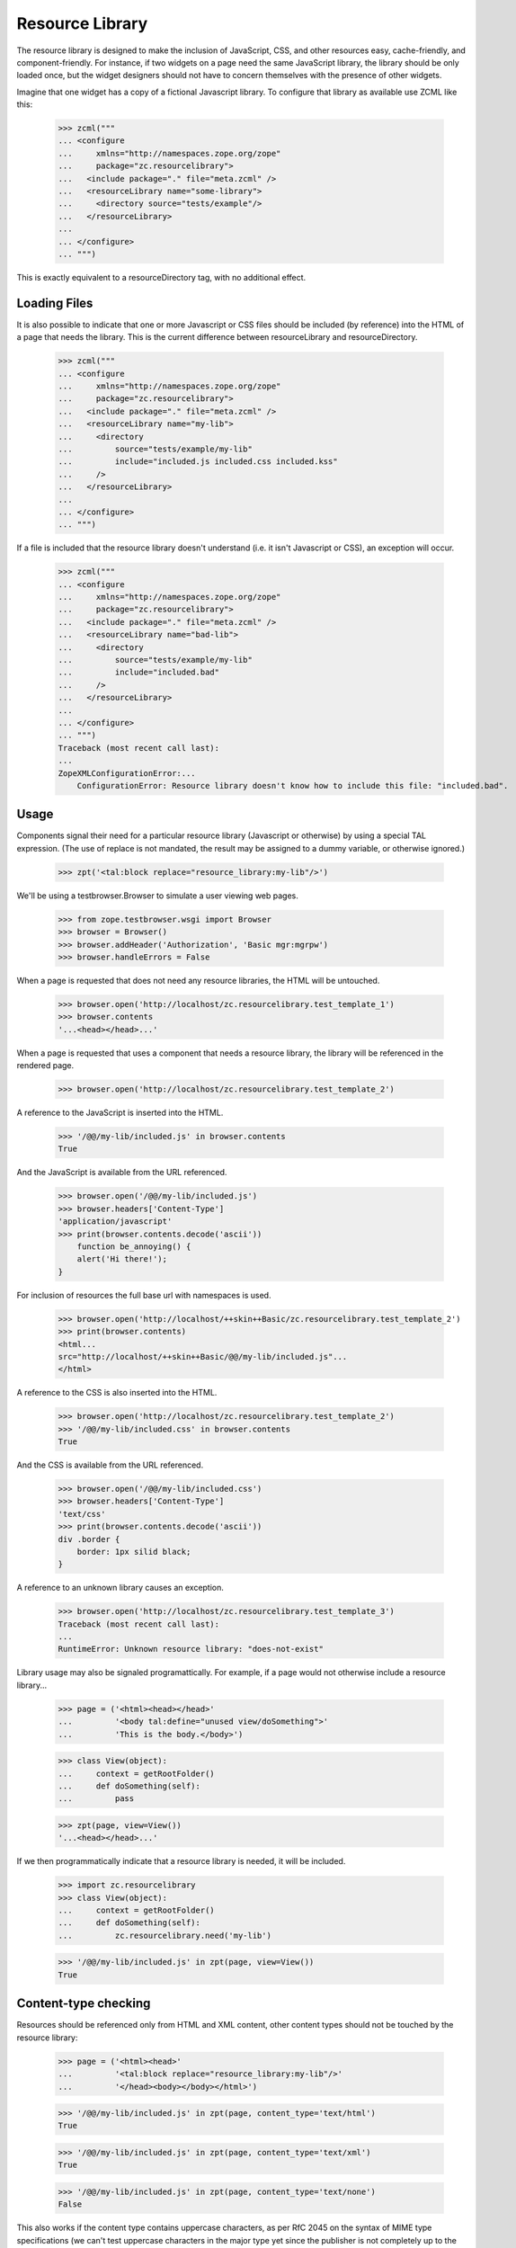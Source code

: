 ==================
 Resource Library
==================

The resource library is designed to make the inclusion of JavaScript, CSS, and
other resources easy, cache-friendly, and component-friendly.  For instance, if
two widgets on a page need the same JavaScript library, the library should be
only loaded once, but the widget designers should not have to concern
themselves with the presence of other widgets.

Imagine that one widget has a copy of a fictional Javascript library.  To
configure that library as available use ZCML like this:

    >>> zcml("""
    ... <configure
    ...     xmlns="http://namespaces.zope.org/zope"
    ...     package="zc.resourcelibrary">
    ...   <include package="." file="meta.zcml" />
    ...   <resourceLibrary name="some-library">
    ...     <directory source="tests/example"/>
    ...   </resourceLibrary>
    ...
    ... </configure>
    ... """)

This is exactly equivalent to a resourceDirectory tag, with no additional
effect.

Loading Files
=============

It is also possible to indicate that one or more Javascript or CSS files should
be included (by reference) into the HTML of a page that needs the library.
This is the current difference between resourceLibrary and resourceDirectory.

    >>> zcml("""
    ... <configure
    ...     xmlns="http://namespaces.zope.org/zope"
    ...     package="zc.resourcelibrary">
    ...   <include package="." file="meta.zcml" />
    ...   <resourceLibrary name="my-lib">
    ...     <directory
    ...         source="tests/example/my-lib"
    ...         include="included.js included.css included.kss"
    ...     />
    ...   </resourceLibrary>
    ...
    ... </configure>
    ... """)

If a file is included that the resource library doesn't understand (i.e. it
isn't Javascript or CSS), an exception will occur.

    >>> zcml("""
    ... <configure
    ...     xmlns="http://namespaces.zope.org/zope"
    ...     package="zc.resourcelibrary">
    ...   <include package="." file="meta.zcml" />
    ...   <resourceLibrary name="bad-lib">
    ...     <directory
    ...         source="tests/example/my-lib"
    ...         include="included.bad"
    ...     />
    ...   </resourceLibrary>
    ...
    ... </configure>
    ... """)
    Traceback (most recent call last):
    ...
    ZopeXMLConfigurationError:...
        ConfigurationError: Resource library doesn't know how to include this file: "included.bad".

Usage
=====

Components signal their need for a particular resource library (Javascript or
otherwise) by using a special TAL expression.  (The use of replace is not
mandated, the result may be assigned to a dummy variable, or otherwise
ignored.)

    >>> zpt('<tal:block replace="resource_library:my-lib"/>')

We'll be using a testbrowser.Browser to simulate a user viewing web pages.

    >>> from zope.testbrowser.wsgi import Browser
    >>> browser = Browser()
    >>> browser.addHeader('Authorization', 'Basic mgr:mgrpw')
    >>> browser.handleErrors = False

When a page is requested that does not need any resource libraries, the HTML
will be untouched.

    >>> browser.open('http://localhost/zc.resourcelibrary.test_template_1')
    >>> browser.contents
    '...<head></head>...'

When a page is requested that uses a component that needs a resource library,
the library will be referenced in the rendered page.

    >>> browser.open('http://localhost/zc.resourcelibrary.test_template_2')

A reference to the JavaScript is inserted into the HTML.

    >>> '/@@/my-lib/included.js' in browser.contents
    True

And the JavaScript is available from the URL referenced.

    >>> browser.open('/@@/my-lib/included.js')
    >>> browser.headers['Content-Type']
    'application/javascript'
    >>> print(browser.contents.decode('ascii'))
        function be_annoying() {
        alert('Hi there!');
    }

For inclusion of resources the full base url with namespaces is used.

    >>> browser.open('http://localhost/++skin++Basic/zc.resourcelibrary.test_template_2')
    >>> print(browser.contents)
    <html...
    src="http://localhost/++skin++Basic/@@/my-lib/included.js"...
    </html>

A reference to the CSS is also inserted into the HTML.

    >>> browser.open('http://localhost/zc.resourcelibrary.test_template_2')
    >>> '/@@/my-lib/included.css' in browser.contents
    True

And the CSS is available from the URL referenced.

    >>> browser.open('/@@/my-lib/included.css')
    >>> browser.headers['Content-Type']
    'text/css'
    >>> print(browser.contents.decode('ascii'))
    div .border {
        border: 1px silid black;
    }

A reference to an unknown library causes an exception.

    >>> browser.open('http://localhost/zc.resourcelibrary.test_template_3')
    Traceback (most recent call last):
    ...
    RuntimeError: Unknown resource library: "does-not-exist"

Library usage may also be signaled programattically.  For example, if a page
would not otherwise include a resource library...

    >>> page = ('<html><head></head>'
    ...         '<body tal:define="unused view/doSomething">'
    ...         'This is the body.</body>')

    >>> class View(object):
    ...     context = getRootFolder()
    ...     def doSomething(self):
    ...         pass

    >>> zpt(page, view=View())
    '...<head></head>...'

If we then programmatically indicate that a resource library is needed, it will
be included.

    >>> import zc.resourcelibrary
    >>> class View(object):
    ...     context = getRootFolder()
    ...     def doSomething(self):
    ...         zc.resourcelibrary.need('my-lib')

    >>> '/@@/my-lib/included.js' in zpt(page, view=View())
    True

Content-type checking
=====================

Resources should be referenced only from HTML and XML content, other content
types should not be touched by the resource library:

    >>> page = ('<html><head>'
    ...         '<tal:block replace="resource_library:my-lib"/>'
    ...         '</head><body></body></html>')

    >>> '/@@/my-lib/included.js' in zpt(page, content_type='text/html')
    True

    >>> '/@@/my-lib/included.js' in zpt(page, content_type='text/xml')
    True

    >>> '/@@/my-lib/included.js' in zpt(page, content_type='text/none')
    False

This also works if the content type contains uppercase characters, as per RfC
2045 on the syntax of MIME type specifications (we can't test uppercase
characters in the major type yet since the publisher is not completely up to
the RfC on that detail yet):

    >>> '/@@/my-lib/included.js' in zpt(page, content_type='text/hTMl')
    True

    >>> '/@@/my-lib/included.js' in zpt(page, content_type='text/nOne')
    False

Parameters to the content type can't fool the check either:

    >>> '/@@/my-lib/included.js' in zpt(
    ...     page, content_type='text/xml; charset=utf-8')
    True

    >>> '/@@/my-lib/included.js' in zpt(
    ...     page, content_type='text/none; charset=utf-8')
    False

The content type is, however, assumed to be a strictly valid MIME type
specification, implying that it can't contain any whitespace up to the
semicolon signalling the start of parameters, if any (we can't test whitespace
around the major type as that would already upset the publisher):

    >>> '/@@/my-lib/included.js' in zpt(
    ...     page, content_type='text/ xml')
    False

    >>> '/@@/my-lib/included.js' in zpt(
    ...     page, content_type='text/xml ; charset=utf-8')
    False

The content type may also be None if it was never set, which of course doesn't
count as HTML or XML either:

    >>> from zc.resourcelibrary import publication
    >>> from io import BytesIO
    >>> request = publication.Request(body_instream=BytesIO(), environ={})
    >>> request.response.setResult("This is not HTML text.")
    >>> b'/@@/my-lib/included.js' in request.response.consumeBody()
    False


Dependencies
============

If a resource library registers a dependency on another library, the dependency
must be satisfied or an error will be generated.

    >>> zcml("""
    ... <configure
    ...     xmlns="http://namespaces.zope.org/zope"
    ...     package="zc.resourcelibrary">
    ...   <include package="." file="meta.zcml" />
    ...
    ...   <resourceLibrary name="dependent-but-unsatisfied" require="not-here">
    ...     <directory source="tests/example"/>
    ...   </resourceLibrary>
    ...
    ... </configure>
    ... """)
    Traceback (most recent call last):
    ...
    ConfigurationExecutionError:...Resource library "dependent-but-unsatisfied" has unsatisfied dependency on "not-here"...
    ...

When the dependencies are satisfied, the registrations will succeed.

    >>> zcml("""
    ... <configure
    ...     xmlns="http://namespaces.zope.org/zope"
    ...     package="zc.resourcelibrary">
    ...   <include package="." file="meta.zcml" />
    ...
    ...   <resourceLibrary name="dependent" require="dependency">
    ...     <directory source="tests/example" include="1.js"/>
    ...   </resourceLibrary>
    ...
    ...   <resourceLibrary name="dependency">
    ...     <directory source="tests/example" include="2.css"/>
    ...   </resourceLibrary>
    ...
    ... </configure>
    ... """)

If one library depends on another and the first library is referenced on a
page, the second library will also be included in the rendered HTML.

    >>> zpt('<tal:block replace="resource_library:dependent"/>')
    >>> browser.open('http://localhost/zc.resourcelibrary.test_template_4')
    >>> '/@@/dependent/1.js' in browser.contents
    True
    >>> '/@@/dependency/2.css' in browser.contents
    True

Order matters, espacially for js files, so the dependency should
appear before the dependent library in the page

    >>> print(browser.contents.strip())
    <html>...dependency/2.css...dependent/1.js...</html>

It is possible for a resource library to only register a list of dependencies
and not specify any resources.

When such a library is used in a resource_library statement in a template,
only its dependencies are referenced in the final rendered page.

    >>> zcml("""
    ... <configure
    ...     xmlns="http://namespaces.zope.org/zope"
    ...     package="zc.resourcelibrary">
    ...   <include package="." file="meta.zcml" />
    ...
    ...   <resourceLibrary name="only_require" require="my-lib dependent"/>
    ...
    ... </configure>
    ... """)
    >>> zpt('<tal:block replace="resource_library:only_require"/>')
    >>> browser.open('http://localhost/zc.resourcelibrary.test_template_7')
    >>> '/@@/my-lib/included.js' in browser.contents
    True
    >>> '/@@/my-lib/included.css' in browser.contents
    True
    >>> '/@@/dependent/1.js' in browser.contents
    True
    >>> '/@@/dependency/2.css' in browser.contents
    True
    >>> '/@@/only_require' in browser.contents
    False


Error Conditions
================

Errors are reported if you do something wrong.

    >>> zcml("""
    ... <configure
    ...     xmlns="http://namespaces.zope.org/zope"
    ...     package="zc.resourcelibrary">
    ...   <include package="." file="meta.zcml" />
    ...
    ...   <resourceLibrary name="some-library">
    ...     <directory source="does-not-exist"/>
    ...   </resourceLibrary>
    ...
    ... </configure>
    ... """)
    Traceback (most recent call last):
    ...
    ZopeXMLConfigurationError: ...
        ConfigurationError: Directory u'...does-not-exist' does not exist

Multiple Heads
==============

On occasion the body of an HTML document may contain the text "<head>".  In
those cases, only the actual head tag should be manipulated.  The first
occurrence of "<head>" has the script tag inserted...

    >>> browser.open('http://localhost/zc.resourcelibrary.test_template_5')
    >>> print(browser.contents)
    <html>...<head> <script src="http://localhost/@@/my-lib/included.js"...

...but that is the only time it is inserted.

    >>> browser.contents.count('src="http://localhost/@@/my-lib/included.js"')
    1

Error during publishing
=======================

Note that in case an exception is raised during publishing, the
resource library is disabled.

    >>> browser.handleErrors = True
    >>> browser.post(
    ...    'http://localhost/zc.resourcelibrary.test_template_5',
    ...    'value:int=dummy', 'multipart/form-data')
    Traceback (most recent call last):
     ...
    urllib.error.HTTPError: ...
    >>> '/@@/my-lib/included.js' in browser.contents
    False

Custom "directory" factories
============================

By default, a resource directory is created when a directory directive
is used.  You can add a factory option to specify a different
resource-directory factory.  This can be used, for example, to provide
dynamic resources.


    >>> zcml("""
    ... <configure
    ...     xmlns="http://namespaces.zope.org/zope"
    ...     package="zc.resourcelibrary">
    ...   <include package="." file="meta.zcml" />
    ...
    ...   <resourceLibrary name="my-lib">
    ...     <directory
    ...         source="tests/example/my-lib"
    ...         include="foo.js"
    ...         factory="zc.resourcelibrary.tests.tests.TestFactory"
    ...     />
    ...   </resourceLibrary>
    ...
    ... </configure>
    ... """, clear=['my-lib'])

The factory will be called with a source directory, a security checker
and a name.  We've created a class that implements a resource
directory dynamically.

    >>> browser.open('http://localhost/zc.resourcelibrary.test_template_2')
    >>> '/@@/my-lib/foo.js' in browser.contents
    True

    >>> browser.open('http://localhost/@@/my-lib/foo.js')
    >>> print(browser.contents)
    foo = 1;

Library insertion place marker
==============================

You can explicitly mark where to insert HTML. Do do that, add the
special comment "<!-- zc.resourcelibrary -->" (exact string, w/o quotes)
to the template. It will be replaced by resource libraries HTML on
processing.

    >>> browser.open('http://localhost/zc.resourcelibrary.test_template_6')

A reference to the JavaScript is inserted into the HTML.

    >>> print(browser.contents)
    <html>
      <head>
        <title>Marker test</title>
    <BLANKLINE>
        <!-- Libraries will be included below -->
        <script src="http://localhost/@@/my-lib/foo.js"
            type="text/javascript">
        </script>
      </head>
    ...
    </html>

Future Work
===========

 * We want to be able to specify a single file to add to the resource.
 * We may want to be able to override a file in the resource with a different
   file.
 * Currently only one <directory> tag is allowed per-library.  If multiple tags
   are allowed, should they be merged or have distinct prefixes?
 * Add a test to ensure that files are only included once, and in the proper
   order
